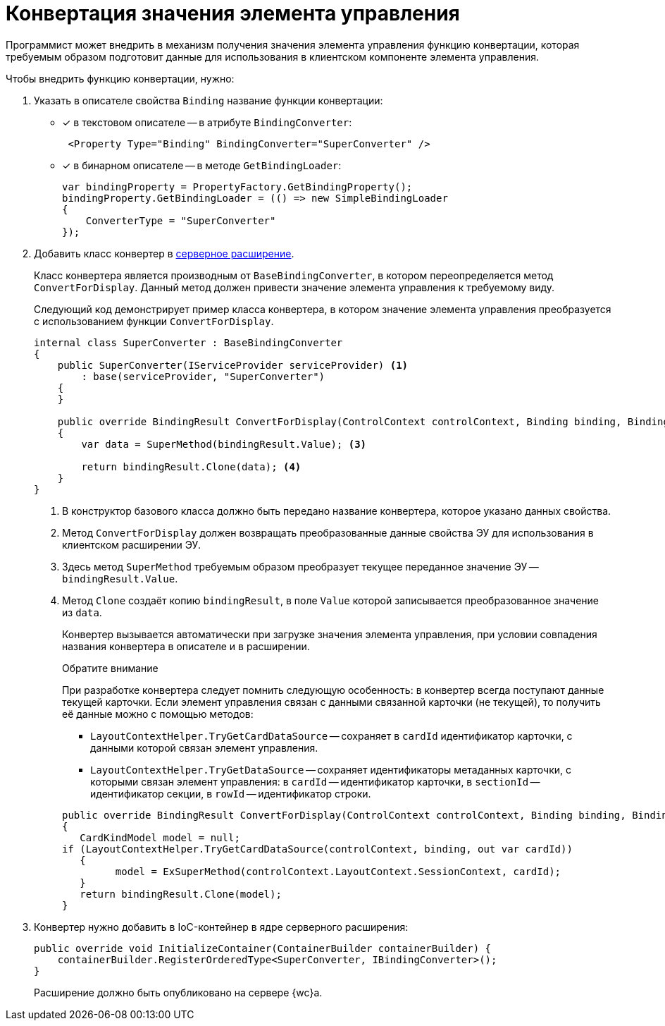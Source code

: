 = Конвертация значения элемента управления

Программист может внедрить в механизм получения значения элемента управления функцию конвертации, которая требуемым образом подготовит данные для использования в клиентском компоненте элемента управления.

.Чтобы внедрить функцию конвертации, нужно:
. Указать в описателе свойства `Binding` название функции конвертации:
* [x] в текстовом описателе -- в атрибуте `BindingConverter`:
+
[source,xml]
----
 <Property Type="Binding" BindingConverter="SuperConverter" />
----

* [x] в бинарном описателе -- в методе `GetBindingLoader`:
+
[source,csharp]
----
var bindingProperty = PropertyFactory.GetBindingProperty();
bindingProperty.GetBindingLoader = (() => new SimpleBindingLoader
{
    ConverterType = "SuperConverter"
});
----
+
. Добавить класс конвертер в xref:server/server-extensions.adoc[серверное расширение].
+
Класс конвертера является производным от `BaseBindingConverter`, в котором переопределяется метод `ConvertForDisplay`. Данный метод должен привести значение элемента управления к требуемому виду.
+
Следующий код демонстрирует пример класса конвертера, в котором значение элемента управления преобразуется с использованием функции `ConvertForDisplay`.
+
[source,csharp]
----
internal class SuperConverter : BaseBindingConverter
{
    public SuperConverter(IServiceProvider serviceProvider) <.>
        : base(serviceProvider, "SuperConverter")
    {
    }

    public override BindingResult ConvertForDisplay(ControlContext controlContext, Binding binding, BindingResult bindingResult) <.>
    {
        var data = SuperMethod(bindingResult.Value); <.>

        return bindingResult.Clone(data); <.>
    }
}
----
<.> В конструктор базового класса должно быть передано название конвертера, которое указано данных свойства.
<.> Метод `ConvertForDisplay` должен возвращать преобразованные данные свойства ЭУ для использования в клиентском расширении ЭУ.
<.> Здесь метод `SuperMethod` требуемым образом преобразует текущее переданное значение ЭУ -- `bindingResult.Value`.
<.> Метод `Clone` создаёт копию `bindingResult`, в поле `Value` которой записывается преобразованное значение из `data`.
+
Конвертер вызывается автоматически при загрузке значения элемента управления, при условии совпадения названия конвертера в описателе и в расширении.
+
.Обратите внимание
****
При разработке конвертера следует помнить следующую особенность: в конвертер всегда поступают данные текущей карточки. Если элемент управления связан с данными связанной карточки (не текущей), то получить её данные можно с помощью методов:

* `LayoutContextHelper.TryGetCardDataSource` -- сохраняет в `cardId` идентификатор карточки, с данными которой связан элемент управления.
* `LayoutContextHelper.TryGetDataSource` -- сохраняет идентификаторы метаданных карточки, с которыми связан элемент управления: в `cardId` -- идентификатор карточки, в `sectionId` -- идентификатор секции, в `rowId` -- идентификатор строки.

[source,csharp]
----
public override BindingResult ConvertForDisplay(ControlContext controlContext, Binding binding, BindingResult bindingResult)
{
   CardKindModel model = null;
if (LayoutContextHelper.TryGetCardDataSource(controlContext, binding, out var cardId))
   {
         model = ExSuperMethod(controlContext.LayoutContext.SessionContext, cardId);
   }
   return bindingResult.Clone(model);
}
----
****
+
. Конвертер нужно добавить в IoC-контейнер в ядре серверного расширения:
+
[source,csharp]
----
public override void InitializeContainer(ContainerBuilder containerBuilder) {
    containerBuilder.RegisterOrderedType<SuperConverter, IBindingConverter>();
}
----
+
Расширение должно быть опубликовано на сервере {wc}а.
